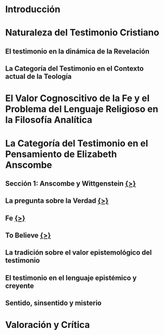 * Introducción
* Naturaleza del Testimonio Cristiano
** El testimonio en la dinámica de la Revelación
** La Categoría del Testimonio en el Contexto actual de la Teología
* El Valor Cognoscitivo de la Fe y el Problema del Lenguaje Religioso en la Filosofía Analítica
* La Categoría del Testimonio en el Pensamiento de Elizabeth Anscombe
** Sección 1: Anscombe y Wittgenstein [[file:~/Thesis/tex/ch3/anscombe_and_wittgenstein.tex][{>}]]
** La pregunta sobre la Verdad  [[file:~/Thesis/tex/ch3/truth.tex][{>}]]
** Fe  [[file:~/Thesis/tex/ch3/faith.tex][{>}]]
** To Believe  [[file:~/Thesis/tex/ch3/to_believe.tex][{>}]]
** La tradición sobre el valor epistemológico del testimonio
** El testimonio en el lenguaje epistémico y creyente
** Sentido, sinsentido y misterio
* Valoración y Crítica
 
